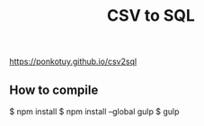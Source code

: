 # -*- coding:utf-8 -*-

#+TITLE: CSV to SQL
#+AUTHOR: ぽんこつ
#+EMAIL: web@ponkotuy.com
#+OPTIONS: toc:nil num:nil author:nil creator:nil
#+STYLE: <link rel="stylesheet" type="text/css" href="org.css"></link>
#+LANGUAGE: ja

[[https://ponkotuy.github.io/csv2sql]]

** How to compile
#+BEGIN_SRC sh
$ npm install
$ npm install --global gulp
$ gulp
